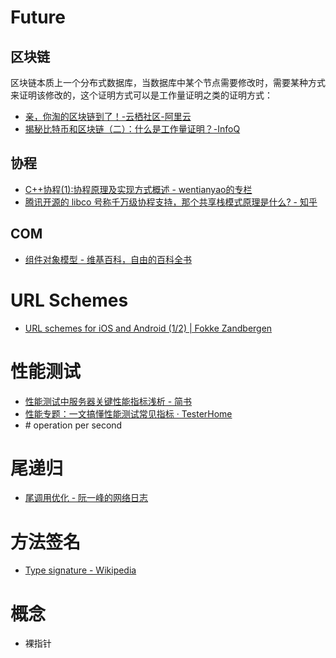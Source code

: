 * Future
** 区块链
   区块链本质上一个分布式数据库，当数据库中某个节点需要修改时，需要某种方式来证明该修改的，这个证明方式可以是工作量证明之类的证明方式：
   + [[https://yq.aliyun.com/articles/60131?utm_content=m_41917][亲，你淘的区块链到了！-云栖社区-阿里云]]
   + [[https://www.infoq.cn/article/bitcoin-and-block-chain-part02][揭秘比特币和区块链（二）：什么是工作量证明？-InfoQ]]

** 协程
   + [[https://blog.csdn.net/wentianyao/article/details/51445940][C++协程(1):协程原理及实现方式概述 - wentianyao的专栏]]
   + [[https://www.zhihu.com/question/52193579][腾讯开源的 libco 号称千万级协程支持，那个共享栈模式原理是什么? - 知乎]]

** COM
   + [[https://zh.wikipedia.org/wiki/%E7%BB%84%E4%BB%B6%E5%AF%B9%E8%B1%A1%E6%A8%A1%E5%9E%8B][组件对象模型 - 维基百科，自由的百科全书]]

* URL Schemes
  + [[https://fokkezb.nl/2013/08/26/url-schemes-for-ios-and-android-1/][URL schemes for iOS and Android (1/2) | Fokke Zandbergen]]

* 性能测试
  + [[https://www.jianshu.com/p/62cf2690e6eb][性能测试中服务器关键性能指标浅析 - 简书]]
  + [[https://testerhome.com/articles/21178][性能专题：一文搞懂性能测试常见指标 · TesterHome]]
  + # operation per second   

* 尾递归
  + [[https://www.ruanyifeng.com/blog/2015/04/tail-call.html][尾调用优化 - 阮一峰的网络日志]]

* 方法签名
  + [[https://en.wikipedia.org/wiki/Type_signature][Type signature - Wikipedia]]

* 概念
  + 裸指针

